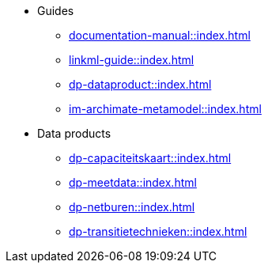 * Guides
** xref:documentation-manual::index.adoc[]
** xref:linkml-guide::index.adoc[]
** xref:dp-dataproduct::index.adoc[]
** xref:im-archimate-metamodel::index.adoc[]
* Data products
** xref:dp-capaciteitskaart::index.adoc[]
** xref:dp-meetdata::index.adoc[]
** xref:dp-netburen::index.adoc[]
** xref:dp-transitietechnieken::index.adoc[]
